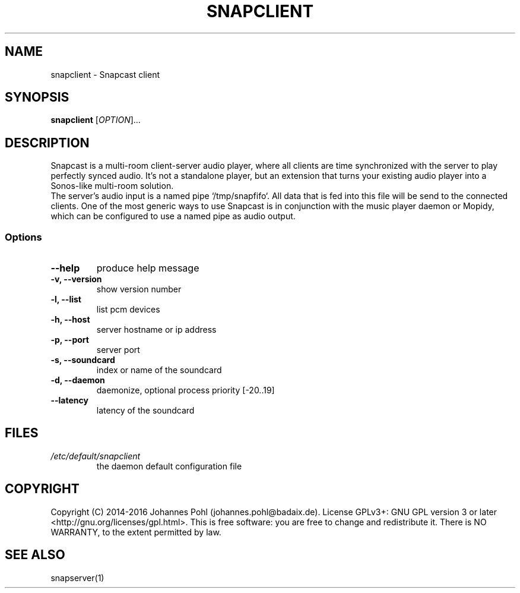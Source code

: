.\"groff -Tascii -man snapclient.1
.TH SNAPCLIENT 1 "December 2015"
.SH NAME
snapclient - Snapcast client
.SH SYNOPSIS
\fBsnapclient\fR [\fIOPTION\fR]...
.SH DESCRIPTION
Snapcast is a multi-room client-server audio player, where all clients are
time synchronized with the server to play perfectly synced audio. It's not a
standalone player, but an extension that turns your existing audio player into
a Sonos-like multi-room solution.
.br
The server's audio input is a named pipe `/tmp/snapfifo`. All data that is fed
into this file will be send to the connected clients. One of the most generic
ways to use Snapcast is in conjunction with the music player daemon or Mopidy,
which can be configured to use a named pipe as audio output.
.SS Options
.TP
\fB--help\fR
produce help message
.TP
\fB-v, --version\fR
show version number
.TP
\fB-l, --list\fR
list pcm devices
.TP
\fB-h, --host\fR
server hostname or ip address
.TP
\fB-p, --port\fR
server port
.TP
\fB-s, --soundcard\fR
index or name of the soundcard
.TP
\fB-d, --daemon\fR
daemonize, optional process priority [-20..19]
.TP
\fB--latency\fR
latency of the soundcard
.SH FILES
.TP
\fI/etc/default/snapclient\fR
the daemon default configuration file
.SH "COPYRIGHT"
Copyright (C) 2014-2016 Johannes Pohl (johannes.pohl@badaix.de).
License GPLv3+: GNU GPL version 3 or later <http://gnu.org/licenses/gpl.html>.
This is free software: you are free to change and redistribute it.
There is NO WARRANTY, to the extent permitted by law.
.SH "SEE ALSO"
snapserver(1)

